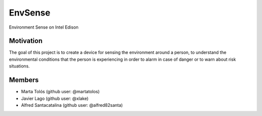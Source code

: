 ========
EnvSense
========

Environment Sense on Intel Edison

Motivation
==========

The goal of this project is to create a device for sensing the environment around a person,
to understand the environmental conditions that the person is experiencing in order to
alarm in case of danger or to warn about risk situations.

Members
=======

* Marta Tolós (github user: @martatolos)
* Javier Lago (github user: @xlake)
* Alfred Santacatalina (github user: @alfred82santa)


